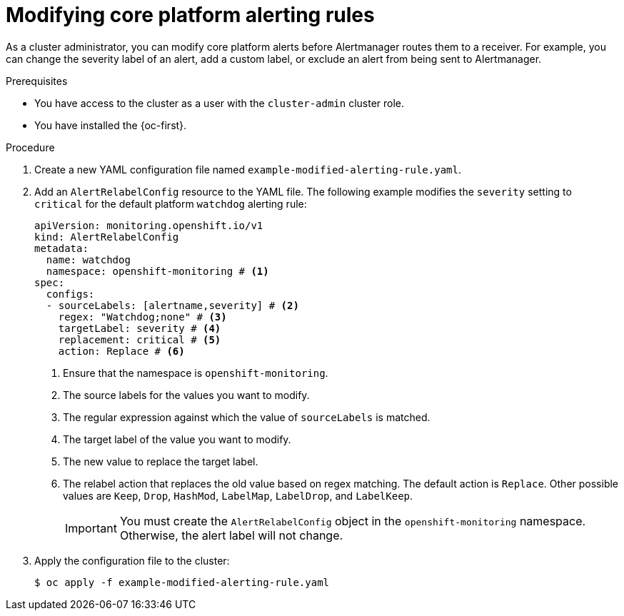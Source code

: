 // Module included in the following assemblies:
//
// * observability/monitoring/managing-alerts.adoc

:_mod-docs-content-type: PROCEDURE
[id="modifying-core-platform-alerting-rules_{context}"]
= Modifying core platform alerting rules

As a cluster administrator, you can modify core platform alerts before Alertmanager routes them to a receiver.
For example, you can change the severity label of an alert, add a custom label, or exclude an alert from being sent to Alertmanager.

.Prerequisites

* You have access to the cluster as a user with the `cluster-admin` cluster role.
* You have installed the {oc-first}.

.Procedure

. Create a new YAML configuration file named `example-modified-alerting-rule.yaml`.

. Add an `AlertRelabelConfig` resource to the YAML file.
The following example modifies the `severity` setting to `critical` for the default platform `watchdog` alerting rule:
+
[source,yaml]
----
apiVersion: monitoring.openshift.io/v1
kind: AlertRelabelConfig
metadata:
  name: watchdog
  namespace: openshift-monitoring # <1>
spec:
  configs:
  - sourceLabels: [alertname,severity] # <2>
    regex: "Watchdog;none" # <3>
    targetLabel: severity # <4>
    replacement: critical # <5>
    action: Replace # <6>
----
<1> Ensure that the namespace is `openshift-monitoring`.
<2> The source labels for the values you want to modify.
<3> The regular expression against which the value of `sourceLabels` is matched.
<4> The target label of the value you want to modify.
<5> The new value to replace the target label.
<6> The relabel action that replaces the old value based on regex matching.
The default action is `Replace`.
Other possible values are `Keep`, `Drop`, `HashMod`, `LabelMap`, `LabelDrop`, and `LabelKeep`.
+
[IMPORTANT]
====
You must create the `AlertRelabelConfig` object in the `openshift-monitoring` namespace. Otherwise, the alert label will not change.
====

. Apply the configuration file to the cluster:
+
[source,terminal]
----
$ oc apply -f example-modified-alerting-rule.yaml
----